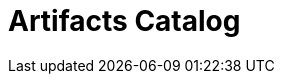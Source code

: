 = Artifacts Catalog
:description:
:sectanchors: 
:url-repo:  
:page-tags: 
:figure-caption!:
:table-caption!:
:example-caption!:


//https://kloudfuse.atlassian.net/wiki/spaces/EX/pages/785055745/Artifacts+Dashboards+Alerts+catalog+service